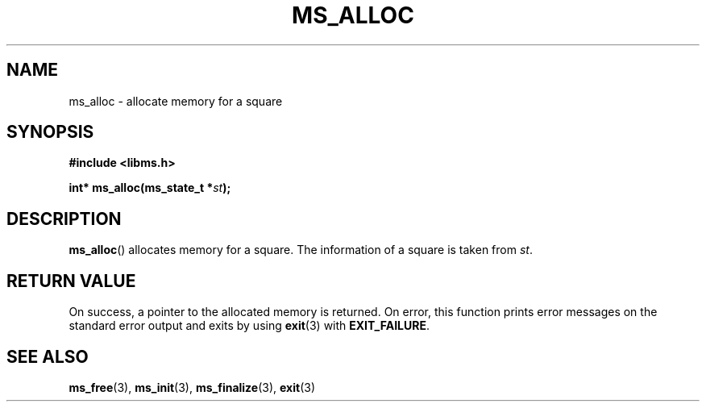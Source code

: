 .\" Copyright (c) 2015 Sugizaki Yukimasa.
.TH MS_ALLOC 3 2015-04-10 "libms" "libms manual"
.SH NAME
ms_alloc \- allocate memory for a square
.SH SYNOPSIS
.B #include <libms.h>
.sp
.BI "int* ms_alloc(ms_state_t *" st );
.SH DESCRIPTION
.BR ms_alloc ()
allocates memory for a square.
The information of a square is taken from
.IR st .
.SH RETURN VALUE
On success, a pointer to the allocated memory is returned.
On error, this function
prints error messages on the standard error output
and exits by using
.BR exit (3)
with
.BR EXIT_FAILURE .
.SH SEE ALSO
.BR ms_free (3),
.BR ms_init (3),
.BR ms_finalize (3),
.BR exit (3)
